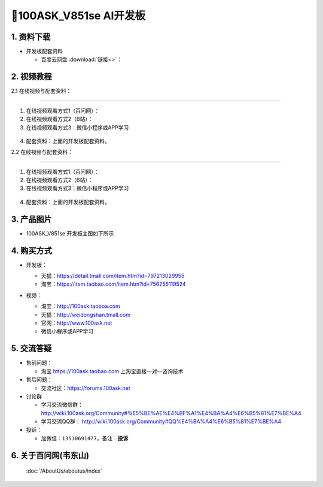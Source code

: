 ================================
🎫100ASK_V851se AI开发板
================================

1. 资料下载
##########################

- 开发板配套资料

  - ``百度云网盘`` :download:`链接<>`：


2. 视频教程
##########################

2.1 在线视频与配套资料：

******************************************************************************

1. 在线视频观看方式1（百问网）： 
2. 在线视频观看方式2（B站）：
3. 在线视频观看方式3：微信小程序或APP学习

.. figure:: http://photos.100ask.net/100ask/aboutus/100ASK_Applets.jpg


4. ``配套资料``：上面的开发板配套资料。

2.2 在线视频与配套资料：

******************************************************************************

1. 在线视频观看方式1（百问网）：
2. 在线视频观看方式2（B站）：
3. 在线视频观看方式3：微信小程序或APP学习

.. figure:: http://photos.100ask.net/100ask/aboutus/100ASK_Applets.jpg


4. ``配套资料``：上面的开发板配套资料。


3. 产品图片
##########################

- 100ASK_V851se 开发板主图如下所示

.. _pic_major_100ASK_STM32MP157_PRO:

.. figure::https://gw.alicdn.com/imgextra/i3/2208530093353/O1CN01FMxjOg1adixxhJ8QH_!!0-item_pic.jpg_Q75.jpg_.webp

  `100ASK_V851se 开发板实物图正面`_

.. _100ASK_V851se 开发板实物图正面: https://item.taobao.com/item.htm?id=756255119524


4. 购买方式
##########################

- 开发板：

  - 天猫：https://detail.tmall.com/item.htm?id=797213029955

  - 淘宝：https://item.taobao.com/item.htm?id=756255119524

- 视频：

  - 淘宝：http://100ask.taoboa.com

  - 天猫：http://weidongshan.tmall.com

  - 官网：http://www.100ask.net

  - 微信小程序或APP学习

  .. figure:: http://photos.100ask.net/100ask/aboutus/100ASK_Applets.jpg

  


5. 交流答疑
##########################

- 售前问题：

  - 淘宝 https://100ask.taobao.com 上淘宝直接一对一咨询技术

- 售后问题：

  - 交流社区：https://forums.100ask.net

- 讨论群

  - 学习交流微信群：http://wiki.100ask.org/Community#%E5%BE%AE%E4%BF%A1%E4%BA%A4%E6%B5%81%E7%BE%A4

  - 学习交流QQ群：  http://wiki.100ask.org/Community#QQ%E4%BA%A4%E6%B5%81%E7%BE%A4

- 投诉：

  - 加微信：``13510691477``，备注：**投诉**


6. 关于百问网(韦东山)
##########################

 :doc:`/AboutUs/aboutus/index`

